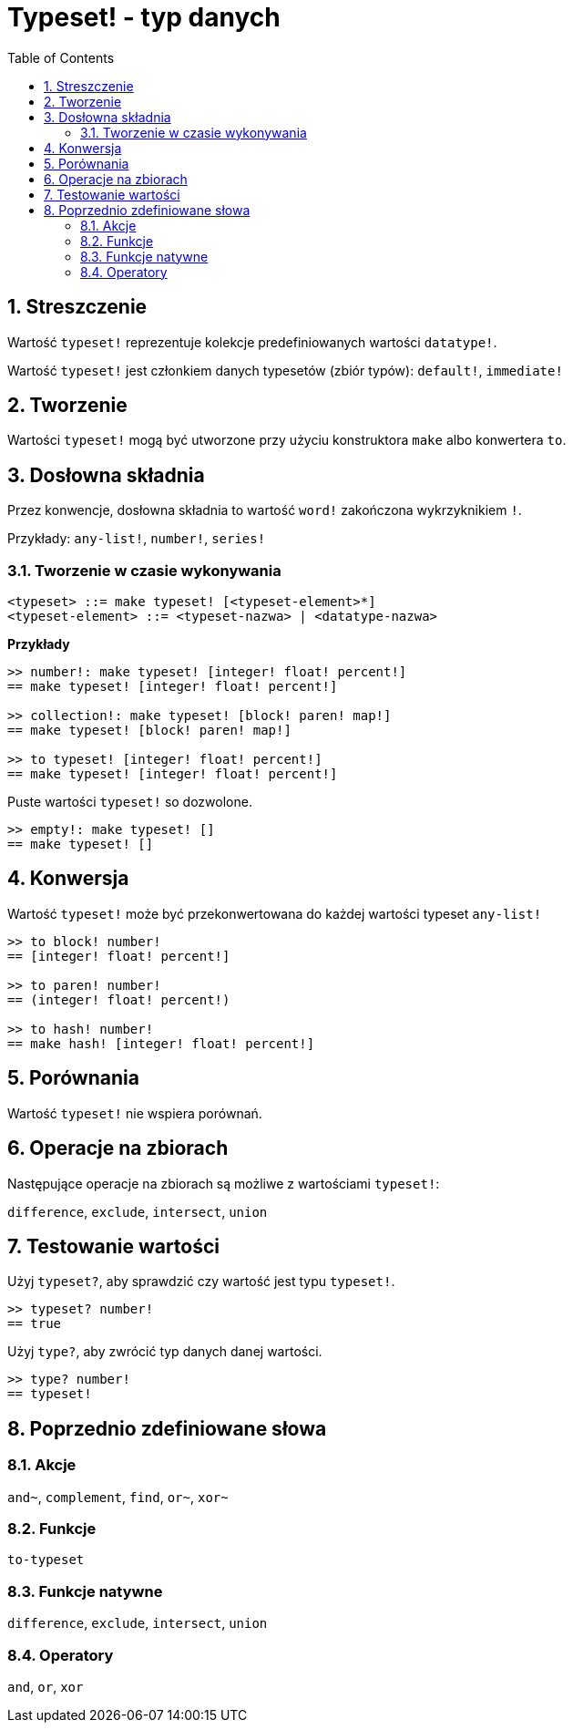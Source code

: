 = Typeset! - typ danych
:toc:
:numbered:

== Streszczenie

Wartość `typeset!` reprezentuje kolekcje predefiniowanych wartości `datatype!`.

Wartość `typeset!` jest członkiem danych typesetów (zbiór typów): `default!`, `immediate!`

== Tworzenie

Wartości `typeset!` mogą być utworzone przy użyciu konstruktora `make` albo konwertera `to`.

== Dosłowna składnia

Przez konwencje, dosłowna składnia to wartość `word!` zakończona wykrzyknikiem `!`.

Przykłady: `any-list!`, `number!`, `series!`

=== Tworzenie w czasie wykonywania

```
<typeset> ::= make typeset! [<typeset-element>*]
<typeset-element> ::= <typeset-nazwa> | <datatype-nazwa>
```

*Przykłady*

```red
>> number!: make typeset! [integer! float! percent!]
== make typeset! [integer! float! percent!]

>> collection!: make typeset! [block! paren! map!]
== make typeset! [block! paren! map!]

>> to typeset! [integer! float! percent!]
== make typeset! [integer! float! percent!]
```

Puste wartości `typeset!` so dozwolone.

```red
>> empty!: make typeset! []
== make typeset! []
```

== Konwersja

Wartość `typeset!` może być przekonwertowana do każdej wartości typeset `any-list!`

```red
>> to block! number!
== [integer! float! percent!]

>> to paren! number!
== (integer! float! percent!)

>> to hash! number!
== make hash! [integer! float! percent!]
```

== Porównania

Wartość `typeset!` nie wspiera porównań.

== Operacje na zbiorach

Następujące operacje na zbiorach są możliwe z wartościami `typeset!`:

`difference`, `exclude`, `intersect`, `union`

== Testowanie wartości

Użyj `typeset?`, aby sprawdzić czy wartość jest typu `typeset!`.

```red
>> typeset? number!
== true
```

Użyj `type?`, aby zwrócić typ danych danej wartości.

```red
>> type? number!
== typeset!
```

== Poprzednio zdefiniowane słowa

=== Akcje

`and~`, `complement`, `find`, `or~`, `xor~`

=== Funkcje

`to-typeset`

=== Funkcje natywne

`difference`, `exclude`, `intersect`, `union`

=== Operatory

`and`, `or`, `xor`
